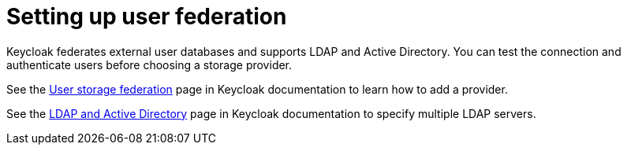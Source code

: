 // Module included in the following assemblies:
//
// assembly_configuring-authorization.adoc

:context: setting-up-user-federation

[id="setting-up-user-federation_{context}"]
= Setting up user federation

Keycloak federates external user databases and supports LDAP and Active Directory. You can test the connection and authenticate users before choosing a storage provider.

See the link:{keycloak-url}{keycloak-version}/server_admin/index.html#_user-storage-federation[User storage federation] page in Keycloak documentation to learn how to add a provider.

See the link:{keycloak-url}{keycloak-version}/server_admin/index.html#_ldap[LDAP and Active Directory] page in Keycloak documentation to specify multiple LDAP servers.
